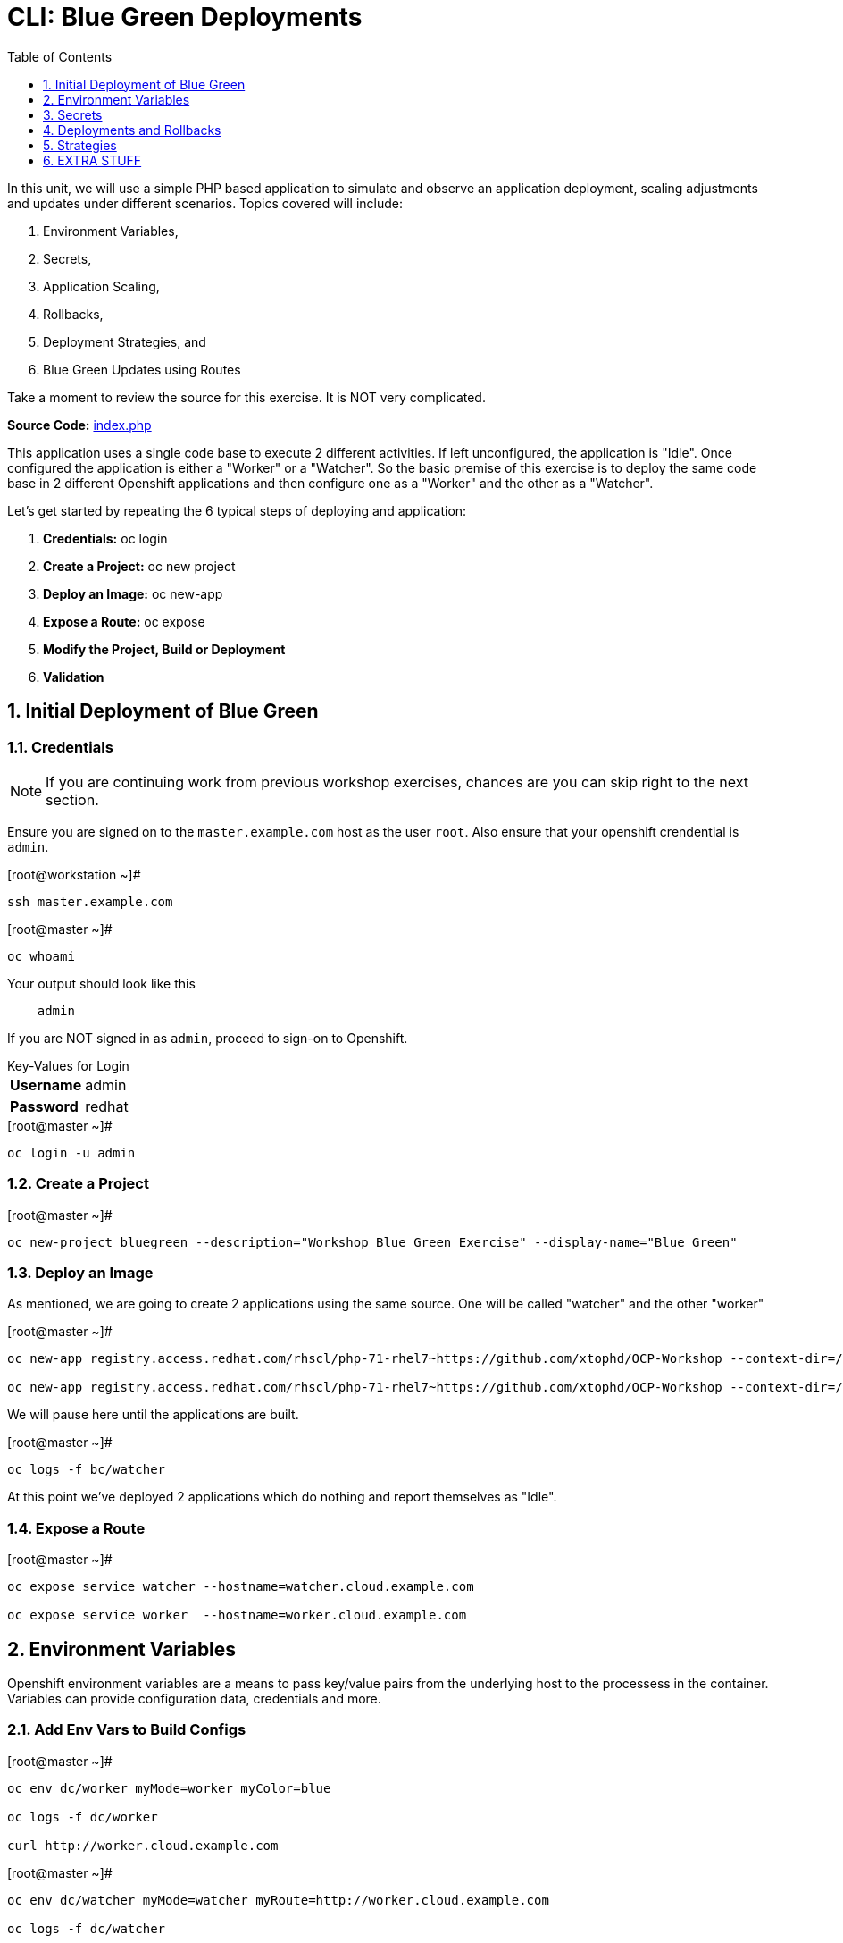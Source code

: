 :sectnums:
:sectnumlevels: 2
ifdef::env-github[]
:tip-caption: :bulb:
:note-caption: :information_source:
:important-caption: :heavy_exclamation_mark:
:caution-caption: :fire:
:warning-caption: :warning:
endif::[]

:toc:
:toclevels: 1

= CLI: Blue Green Deployments

In this unit, we will use a simple PHP based application to simulate and observe an application deployment, scaling adjustments and updates under different scenarios.  Topics covered will include: 

  . Environment Variables,
  . Secrets,
  . Application Scaling,
  . Rollbacks,
  . Deployment Strategies, and
  . Blue Green Updates using Routes

Take a moment to review the source for this exercise.  It is NOT very complicated.

*Source Code:* link:https://github.com/xtophd/OCP-Workshop/blob/master/src/bluegreen/index.php[index.php]

This application uses a single code base to execute 2 different activities.  If left unconfigured, the application is "Idle".  Once configured the application is either a "Worker" or a "Watcher".  So the basic premise of this exercise is to deploy the same code base in 2 different Openshift applications and then configure one as a "Worker" and the other as a "Watcher".

Let's get started by repeating the 6 typical steps of deploying and application:

  . *Credentials:* oc login
  . *Create a Project:* oc new project 
  . *Deploy an Image:* oc new-app
  . *Expose a Route:* oc expose
  . *Modify the Project, Build or Deployment*
  . *Validation*

== Initial Deployment of Blue Green

=== Credentials

NOTE: If you are continuing work from previous workshop exercises, chances are you can skip right to the next section.

Ensure you are signed on to the `master.example.com` host as the user `root`.  Also ensure that your openshift crendential is `admin`.

.[root@workstation ~]#
----
ssh master.example.com
----

.[root@master ~]# 
----
oc whoami
----

.Your output should look like this
[source,indent=4]
----
admin                                                                                 
----

If you are NOT signed in as `admin`, proceed to sign-on to Openshift.

.Key-Values for Login
[horizontal]
*Username*:: admin
*Password*:: redhat

.[root@master ~]#
----
oc login -u admin
----

=== Create a Project

.[root@master ~]#
----
oc new-project bluegreen --description="Workshop Blue Green Exercise" --display-name="Blue Green"
----

=== Deploy an Image

As mentioned, we are going to create 2 applications using the same source.  One will be called "watcher" and the other "worker"

.[root@master ~]#
----
oc new-app registry.access.redhat.com/rhscl/php-71-rhel7~https://github.com/xtophd/OCP-Workshop --context-dir=/src/bluegreen --name=watcher

oc new-app registry.access.redhat.com/rhscl/php-71-rhel7~https://github.com/xtophd/OCP-Workshop --context-dir=/src/bluegreen --name=worker
----

We will pause here until the applications are built.  

.[root@master ~]#
----
oc logs -f bc/watcher
----

At this point we've deployed 2 applications which do nothing and report themselves as "Idle".

=== Expose a Route

.[root@master ~]#
----
oc expose service watcher --hostname=watcher.cloud.example.com

oc expose service worker  --hostname=worker.cloud.example.com
----

== Environment Variables

Openshift environment variables are a means to pass key/value pairs from the underlying host to the processess in the container.  Variables can provide configuration data, credentials and more.

=== Add Env Vars to Build Configs

.[root@master ~]#
----
oc env dc/worker myMode=worker myColor=blue

oc logs -f dc/worker

curl http://worker.cloud.example.com
----

.[root@master ~]#
----
oc env dc/watcher myMode=watcher myRoute=http://worker.cloud.example.com

oc logs -f dc/watcher

curl http://watcher.cloud.example.com

lynx -dump http://watcher.cloud.example.com
----

=== Scale up 'worker' pods

.[root@master ~]#
----
oc scale --replicas=3 dc/worker
----

.[root@master ~]#
----
oc get pods -o wide
----

.[root@master ~]#
----
lynx -dump http://watcher.cloud.example.com
----

=== Change Env Vars in Build Configs

.[root@master ~]#
----
oc env dc/worker myColor=green
----

.[root@master ~]#
----
watch lynx -dump http://watcher.cloud.example.com
----

.[root@master ~]#
----
oc scale --replicas=10 dc/worker
----

.[root@master ~]#
----
watch lynx -dump http://watcher.cloud.example.com
----

.[root@master ~]#
----
oc env dc/worker myColor=blue
----

.[root@master ~]#
----
watch lynx -dump http://watcher.cloud.example.com
----

== Secrets

Secrets decouple sensitive content from the pods that use it.  They can be mounted into containers using a volume plug-in or used by the system to perform actions on behalf of a pod. 

=== Create a Secret

=== Add Secret to Build Configs

=== Consumig Secrets in Pods

== Deployments and Rollbacks

=== View Available Revisions

Retrieve general revision history

.[root@master ~]#
----
oc rollout history dc/worker
----

=== Rollbacks

==== View Revision History

.[root@master ~]#
----
oc rollout history dc/worker --revision=2
----

==== View Details of Secific Revision

.[root@master ~]#
----
oc rollout history dc/worker --revision=2
----

==== Rolling Back Changes

Here is an example of rolling back to the last revision

.[root@master ~]#
----
oc rollback dc/worker
----

Here is an example of rolling back to a specific revision

.[root@master ~]#
----
oc rollback dc/worker --revision=2
----

== Strategies

A deployment strategy is an algorithym which is implemented when changing or upgrading an application. The goal is to invoke change whilst reducing downtime or disruption to the end user.

There are 3 fundamental strategies for rollouts:

  . *Rolling*: slowly replaces previous version of an application with instances of the new version.  Uses parameters like *masSurge* and *maxUnavailable* (among others) to control rolling behaviour. Use when: you don't want downtime, app supports old code and new code coexisting for a brief period.
  . *Recreate*: scales down previous deployment to zero, then scales up the new deployment.  Uses additional pre/mid/post-lifecycle hooks to customize.  Use when: outside tasks are necessart (ie: migrations), incompatabilities between versions, volumes are used which cannot be shared.
  . *Custom*: provide your own deployment behaviour.  

The WebUI provides a relatively simple interface to modifying a strategy and it's accompanying parameters.  From the command-line, we are currently left with `oc edit` or `oc patch`

To get a better sense of how deployments update, let us add a few more pods to the deployment

.[root@master ~]#
----
oc scale --replicas=10 dc/worker
----

=== Watch a Rolling Update

To set up the environment for this exercise, first we want our exisiting `worker` app to be configure to `blue`.

.[root@master ~]#
----
oc env dc/worker myColor=blue
----

The default strategy is already "Rolling", so no configuration is required at this point.

As you hopefully have noticed by now, we can trigger a rollout simply by changing an environment variable.

.[root@master ~]#
----
oc env dc/worker myColor=green
----

Within a minute or so, you should see the pods changing their configuration from blue to green.  In particular, what you want to take notice of is that there is an over lab of time when both blue and green pods are running simultaneously.  This is expected behaviour from a 'rolling' deployment.


=== Watch a Recreate Update

To set up the environment for this exercise, first we want our exisiting `worker` app to be `blue`.

.[root@master ~]#
----
oc env dc/worker myMode=worker myColor=blue
----

Wait until all pods are 'blue' before proceeding.

Reconfigure the deployment strategy to "Recreate".

.[root@master ~]#
----
oc patch dc/worker --patch '{"spec":{"strategy":{"type":"Recreate"}}}'
----

Trigger a rollout by changing an environment variable.

.[root@master ~]#
----
oc env dc/worker myColor=green
----

Within a minute or so, you should see the pods (or more accurately the number of replicas) scale down to zero, and then scale back up with the new 'green' configuration.  This is expected behaviour from a 'recreate' deployment.


=== Watch a Blue Green Update

To set up the environment for this exercise, first we want our exisiting `worker` app to be `blue`.

.[root@master ~]#
----
oc env dc/worker myMode=worker myColor=blue
----

To prevent any resource contention problems in our limited workshop environment, scale down the number of replicas to 5.

.[root@master ~]#
----
oc scale --replicas=5 dc/worker
----

==== Deploy 3rd Application

At this point, you have dpeloyed 2 applications based on the same code base, one is configured as a `watched` and the other as a `worker`.  For the blue-green model to work, we need a parallel set of pods running with the new configuration called `worker-v2`.  

To shortend the individual steps required, here is a consolidated `oc new-app` command  line that deploys the application with it's `green` environment configuration.

.[root@master ~]#
----
oc new-app registry.access.redhat.com/rhscl/php-71-rhel7~https://github.com/xtophd/OCP-Workshop --context-dir=/src/bluegreen --name=worker-v2 -e myMode=worker -e myColor=green
----

.[root@master ~]#
----
oc logs -f bc/worker-v2
----

Wait until the deployment is complete.

==== Scale Up the New Application

To match the scale of the existing `worker` application, we nede to scale up `worker-v2`

.[root@master ~]#
----
oc scale --replicas=5 dc/worker-v2
----

==== Switch the Exposed Route

Finally, the last step is to switch the service which acts as the ingres for the current exposed route for `worker`.

.[root@master ~]#
----
oc patch route worker --patch '{"spec":{"to":{"name":"worker-v2"}}}'
----

Notice how fast and simple the app switches from old to new.  If someone deteremines there is a problem with the new application, you can just as easily switch back.

== EXTRA STUFF

=== List variables for a POD

oc set env pod/p1 --list

=== Trigger a fresh build after source edit

oc start-build bc/worker
oc logs -f bc/worker

[discrete]
== End of Unit

link:../OCP-Workshop.adoc[Return to TOC]

////
Always end files with a blank line to avoid include problems.
////
=== Scale Up Number of Workers
252
